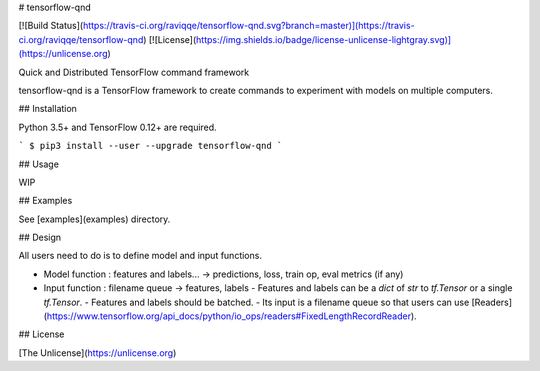 # tensorflow-qnd

[![Build Status](https://travis-ci.org/raviqqe/tensorflow-qnd.svg?branch=master)](https://travis-ci.org/raviqqe/tensorflow-qnd)
[![License](https://img.shields.io/badge/license-unlicense-lightgray.svg)](https://unlicense.org)

Quick and Distributed TensorFlow command framework

tensorflow-qnd is a TensorFlow framework to create commands to experiment with
models on multiple computers.


## Installation

Python 3.5+ and TensorFlow 0.12+ are required.

```
$ pip3 install --user --upgrade tensorflow-qnd
```


## Usage

WIP


## Examples

See [examples](examples) directory.


## Design

All users need to do is to define model and input functions.

- Model function : features and labels... -> predictions, loss, train op, eval metrics (if any)
- Input function : filename queue -> features, labels
  - Features and labels can be a `dict` of `str` to `tf.Tensor` or a single `tf.Tensor`.
  - Features and labels should be batched.
  - Its input is a filename queue so that users can use [Readers](https://www.tensorflow.org/api_docs/python/io_ops/readers#FixedLengthRecordReader).


## License

[The Unlicense](https://unlicense.org)


